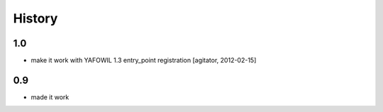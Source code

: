 
History
=======

1.0
---

- make it work with YAFOWIL 1.3 entry_point registration
  [agitator, 2012-02-15]

0.9
---

- made it work
